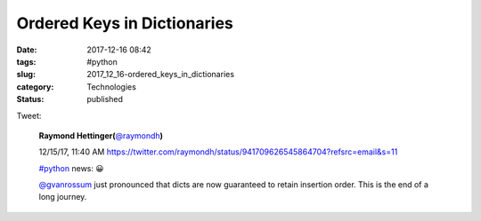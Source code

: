 Ordered Keys in Dictionaries
============================

:date: 2017-12-16 08:42
:tags: #python
:slug: 2017_12_16-ordered_keys_in_dictionaries
:category: Technologies
:status: published

Tweet:

    .. image:: https://pbs.twimg.com/profile_images/73450913/IMG_0202_normal.jpg
        :alt: Twitter Avater

    **Raymond Hettinger(**\ `@raymondh <https://twitter.com/raymondh?refsrc=email&s=11>`__\ **)**

    12/15/17, 11:40 AM `<https://twitter.com/raymondh/status/941709626545864704?refsrc=email&s=11>`__

    `#python <https://twitter.com/search?q=%23python&src=hash>`__ news: 😀

    `@gvanrossum <https://twitter.com/gvanrossum>`__ just pronounced that dicts are now guaranteed to retain insertion order. This is the end of a long journey.
